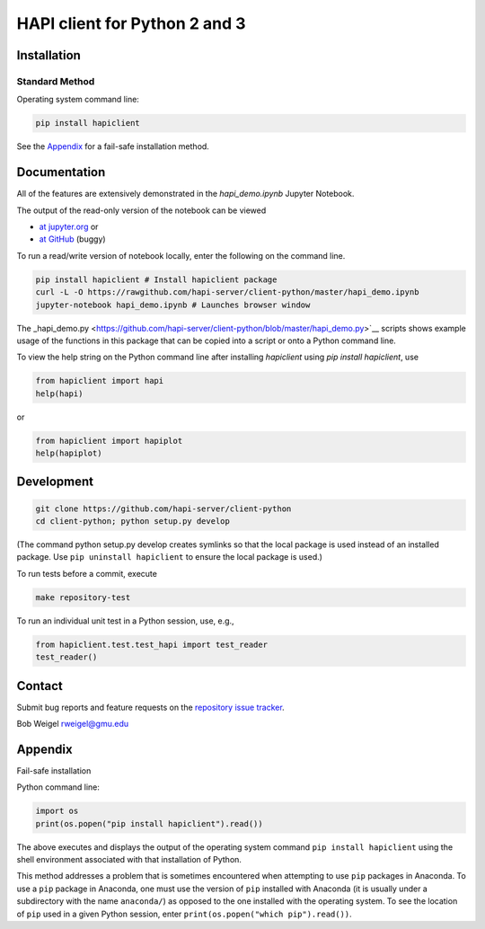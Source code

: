 HAPI client for Python 2 and 3
==============================

Installation
------------

Standard Method
~~~~~~~~~~~~~~~

Operating system command line:

.. code:: bash

    pip install hapiclient

See the `Appendix <#Fail-safe-installation>`__ for a fail-safe
installation method.

Documentation
-------------

All of the features are extensively demonstrated in the `hapi\_demo.ipynb` Jupyter Notebook. 

The output of the read-only version of the notebook can be viewed

* `at jupyter.org <https://nbviewer.jupyter.org/github/hapi-server/client-python/blob/master/hapi_demo.ipynb>`__ or
* `at GitHub <https://github.com/hapi-server/client-python/blob/master/hapi_demo.ipynb>`__ (buggy)

To run a read/write version of notebook locally, enter the following on the command line.

.. code:: bash

    pip install hapiclient # Install hapiclient package
    curl -L -O https://rawgithub.com/hapi-server/client-python/master/hapi_demo.ipynb
    jupyter-notebook hapi_demo.ipynb # Launches browser window

The
_hapi\_demo.py <https://github.com/hapi-server/client-python/blob/master/hapi_demo.py>`__
scripts shows example usage of the functions in this package that can be
copied into a script or onto a Python command line.

To view the help string on the Python command line after installing `hapiclient` using `pip install hapiclient`, use

.. code:: python

     from hapiclient import hapi
     help(hapi)

or

.. code:: python

      from hapiclient import hapiplot
      help(hapiplot)

Development
-----------

.. code:: bash

    git clone https://github.com/hapi-server/client-python
    cd client-python; python setup.py develop

(The command python setup.py develop creates symlinks so that the local
package is used instead of an installed package. Use
``pip uninstall hapiclient`` to ensure the local package is used.)

To run tests before a commit, execute

.. code:: bash

    make repository-test

To run an individual unit test in a Python session, use, e.g.,

.. code:: python

    from hapiclient.test.test_hapi import test_reader
    test_reader()

Contact
-------

Submit bug reports and feature requests on the `repository issue
tracker <https://github.com/hapi-server/client-python/issues>`__.

Bob Weigel rweigel@gmu.edu

Appendix
--------

Fail-safe installation

Python command line:

.. code:: python

    import os
    print(os.popen("pip install hapiclient").read())

The above executes and displays the output of the operating system
command ``pip install hapiclient`` using the shell environment
associated with that installation of Python.

This method addresses a problem that is sometimes encountered when
attempting to use ``pip`` packages in Anaconda. To use a ``pip`` package
in Anaconda, one must use the version of ``pip`` installed with Anaconda
(it is usually under a subdirectory with the name ``anaconda/``) as
opposed to the one installed with the operating system. To see the
location of ``pip`` used in a given Python session, enter
``print(os.popen("which pip").read())``.
